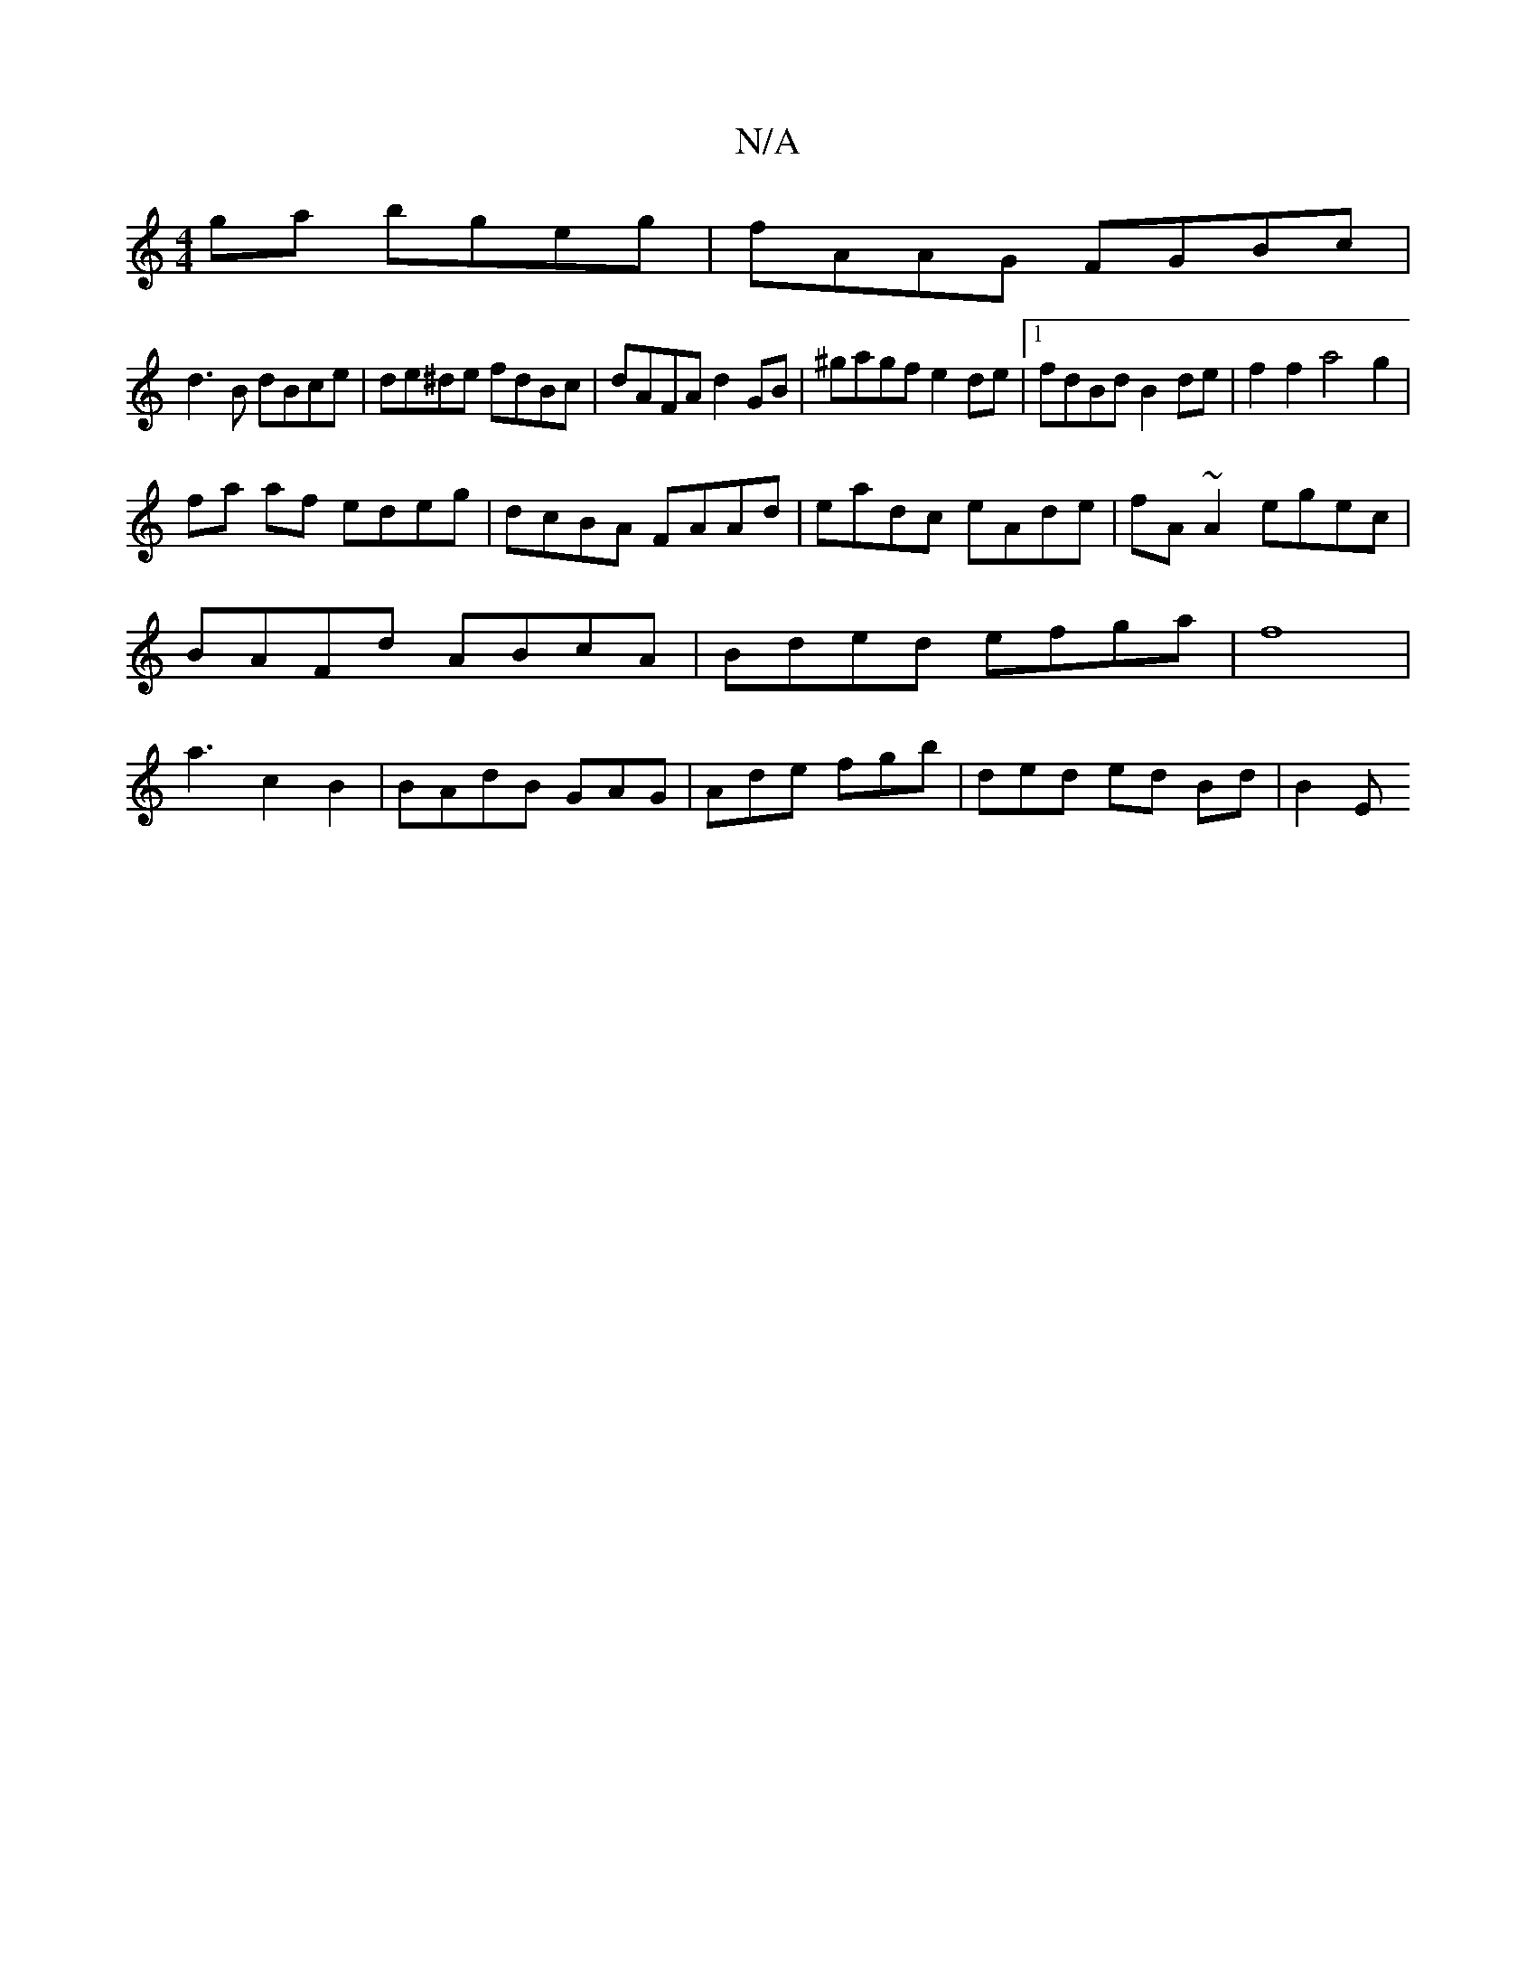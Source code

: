 X:1
T:N/A
M:4/4
R:N/A
K:Cmajor
ga bgeg|fAAG FGBc|
d3B dBce|de^de fdBc|dAFA d2 GB|^gagf e2de|1 fdBd B2de|f2f2 a4 g2 |
fa af edeg | dcBA FAAd | eadc eAde | fA~A2 egec |BAFd ABcA |Bded efga|f8|a3- c2 B2 |BAdB GAG|Ade fgb|ded ed Bd|B2E